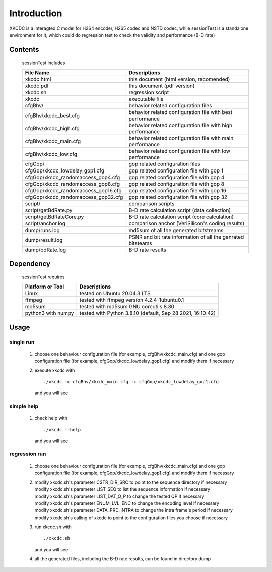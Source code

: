 
Introduction
============

XKCDC is a interagted C model for H264 encoder, H265 codec and NSTD codec,
while sessionTest is a standalone environment for it,
which could do regression test to check the validity and performance (B-D rate)

Contents
--------

   sessionTest includes

   .. table::
      :align: left
      :widths: auto

      ===================================== =============================================================================
       File Name                             Descriptions
      ===================================== =============================================================================
       xkcdc.html                            this document (html version, recomended)
       xkcdc.pdf                             this document (pdf version)
       xkcdc.sh                              regression script
       xkcdc                                 executable file
       cfgBhv/                               behavior related configuration files
       cfgBhv/xkcdc_best.cfg                 behavior related configuration file with best performance
       cfgBhv/xkcdc_high.cfg                 behavior related configuration file with high performance
       cfgBhv/xkcdc_main.cfg                 behavior related configuration file with main performance
       cfgBhv/xkcdc_low.cfg                  behavior related configuration file with low  performance
       cfgGop/                               gop related configuration files
       cfgGop/xkcdc_lowdelay_gop1.cfg        gop related configuration file with gop 1
       cfgGop/xkcdc_randomaccess_gop4.cfg    gop related configuration file with gop 4
       cfgGop/xkcdc_randomaccess_gop8.cfg    gop related configuration file with gop 8
       cfgGop/xkcdc_randomaccess_gop16.cfg   gop related configuration file with gop 16
       cfgGop/xkcdc_randomaccess_gop32.cfg   gop related configuration file with gop 32
       script/                               comparison scripts
       script/getBdRate.py                   B-D rate calculation script (data collection)
       script/getBdRateCore.py               B-D rate calculation script (core calculation)
       script/anchor.log                     comparison anchor (VeriSilicon's coding results)
       dump/runs.log                         md5sum of all the generated bitstreams
       dump/result.log                       PSNR and bit rate information of all the genrated bitsteams
       dump/bdRate.log                       B-D rate results
      ===================================== =============================================================================

Dependency
----------

   sessionTest requires

   .. table::
      :align: left
      :widths: auto

      ==================== ============================================================
       Platform or Tool     Descriptions
      ==================== ============================================================
       Linux                tested on Ubuntu 20.04.3 LTS
       ffmpeg               tested with ffmpeg version 4.2.4-1ubuntu0.1
       md5sum               tested with md5sum GNU coreutils 8.30
       python3 with numpy   tested with Python 3.8.10 (default, Sep 28 2021, 16:10:42)
      ==================== ============================================================

Usage
-----

single run
..........

   #. choose one behaviour configuration file (for example, cfgBhv/xkcdc_main.cfg)
      and one gop configuration file (for example, cfgGop/xkcdc_lowdelay_gop1.cfg)
      and modify them if necessary
   #. execute xkcdc with

      ::

         ./xkcdc -c cfgBhv/xkcdc_main.cfg -c cfgGop/xkcdc_lowdelay_gop1.cfg

      and you will see

      .. image:: usage_singleRun.png
         :width: 80%

simple help
...........

   #. check help with

      ::

         ./xkcdc --help

      and you will see

      .. image:: usage_simpleHelp.png
         :width: 60%

regression run
..............

   #. choose one behaviour configuration file (for example, cfgBhv/xkcdc_main.cfg)
      and one gop configuration file (for example, cfgGop/xkcdc_lowdelay_gop1.cfg)
      and modify them if necessary
   #. | modify xkcdc.sh's parameter CSTR_DIR_SRC to point to the sequence directory if necessary
      | modify xkcdc.sh's parameter LIST_SEQ to list the sequence information if necessary
      | modify xkcdc.sh's parameter LIST_DAT_Q_P to change the tested QP if necessary
      | modify xkcdc.sh's parameter ENUM_LVL_ENC to change the encoding level if necessary
      | modify xkcdc.sh's parameter DATA_PRD_INTRA to change the intra frame's period if necessary
      | modify xkcdc.sh's calling of xkcdc to point to the configuration files you choose if necessary
   #. run xkcdc.sh with

      ::

         ./xkcdc.sh

      and you will see

      .. image:: usage_regressionRunRun.png
         :width: 30%

   #. all the generated files, including the B-D rate results, can be found in directory dump

      .. image:: usage_regressionRunBdRate.png
         :width: 40%
